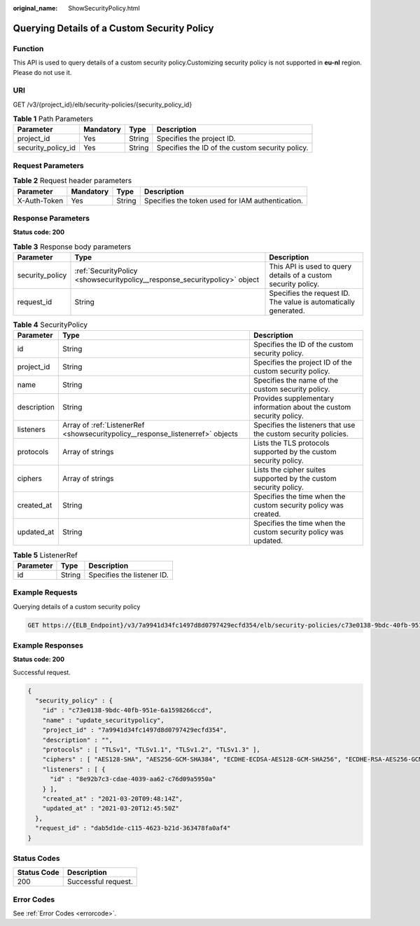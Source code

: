 :original_name: ShowSecurityPolicy.html

.. _ShowSecurityPolicy:

Querying Details of a Custom Security Policy
============================================

Function
--------

This API is used to query details of a custom security policy.Customizing security policy is not supported in **eu-nl** region. Please do not use it.

URI
---

GET /v3/{project_id}/elb/security-policies/{security_policy_id}

.. table:: **Table 1** Path Parameters

   +--------------------+-----------+--------+-------------------------------------------------+
   | Parameter          | Mandatory | Type   | Description                                     |
   +====================+===========+========+=================================================+
   | project_id         | Yes       | String | Specifies the project ID.                       |
   +--------------------+-----------+--------+-------------------------------------------------+
   | security_policy_id | Yes       | String | Specifies the ID of the custom security policy. |
   +--------------------+-----------+--------+-------------------------------------------------+

Request Parameters
------------------

.. table:: **Table 2** Request header parameters

   +--------------+-----------+--------+--------------------------------------------------+
   | Parameter    | Mandatory | Type   | Description                                      |
   +==============+===========+========+==================================================+
   | X-Auth-Token | Yes       | String | Specifies the token used for IAM authentication. |
   +--------------+-----------+--------+--------------------------------------------------+

Response Parameters
-------------------

**Status code: 200**

.. table:: **Table 3** Response body parameters

   +-----------------+----------------------------------------------------------------------------+-----------------------------------------------------------------+
   | Parameter       | Type                                                                       | Description                                                     |
   +=================+============================================================================+=================================================================+
   | security_policy | :ref:`SecurityPolicy <showsecuritypolicy__response_securitypolicy>` object | This API is used to query details of a custom security policy.  |
   +-----------------+----------------------------------------------------------------------------+-----------------------------------------------------------------+
   | request_id      | String                                                                     | Specifies the request ID. The value is automatically generated. |
   +-----------------+----------------------------------------------------------------------------+-----------------------------------------------------------------+

.. _showsecuritypolicy__response_securitypolicy:

.. table:: **Table 4** SecurityPolicy

   +-------------+--------------------------------------------------------------------------------+----------------------------------------------------------------------+
   | Parameter   | Type                                                                           | Description                                                          |
   +=============+================================================================================+======================================================================+
   | id          | String                                                                         | Specifies the ID of the custom security policy.                      |
   +-------------+--------------------------------------------------------------------------------+----------------------------------------------------------------------+
   | project_id  | String                                                                         | Specifies the project ID of the custom security policy.              |
   +-------------+--------------------------------------------------------------------------------+----------------------------------------------------------------------+
   | name        | String                                                                         | Specifies the name of the custom security policy.                    |
   +-------------+--------------------------------------------------------------------------------+----------------------------------------------------------------------+
   | description | String                                                                         | Provides supplementary information about the custom security policy. |
   +-------------+--------------------------------------------------------------------------------+----------------------------------------------------------------------+
   | listeners   | Array of :ref:`ListenerRef <showsecuritypolicy__response_listenerref>` objects | Specifies the listeners that use the custom security policies.       |
   +-------------+--------------------------------------------------------------------------------+----------------------------------------------------------------------+
   | protocols   | Array of strings                                                               | Lists the TLS protocols supported by the custom security policy.     |
   +-------------+--------------------------------------------------------------------------------+----------------------------------------------------------------------+
   | ciphers     | Array of strings                                                               | Lists the cipher suites supported by the custom security policy.     |
   +-------------+--------------------------------------------------------------------------------+----------------------------------------------------------------------+
   | created_at  | String                                                                         | Specifies the time when the custom security policy was created.      |
   +-------------+--------------------------------------------------------------------------------+----------------------------------------------------------------------+
   | updated_at  | String                                                                         | Specifies the time when the custom security policy was updated.      |
   +-------------+--------------------------------------------------------------------------------+----------------------------------------------------------------------+

.. _showsecuritypolicy__response_listenerref:

.. table:: **Table 5** ListenerRef

   ========= ====== ==========================
   Parameter Type   Description
   ========= ====== ==========================
   id        String Specifies the listener ID.
   ========= ====== ==========================

Example Requests
----------------

Querying details of a custom security policy

.. code-block:: text

   GET https://{ELB_Endpoint}/v3/7a9941d34fc1497d8d0797429ecfd354/elb/security-policies/c73e0138-9bdc-40fb-951e-6a1598266ccd

Example Responses
-----------------

**Status code: 200**

Successful request.

.. code-block::

   {
     "security_policy" : {
       "id" : "c73e0138-9bdc-40fb-951e-6a1598266ccd",
       "name" : "update_securitypolicy",
       "project_id" : "7a9941d34fc1497d8d0797429ecfd354",
       "description" : "",
       "protocols" : [ "TLSv1", "TLSv1.1", "TLSv1.2", "TLSv1.3" ],
       "ciphers" : [ "AES128-SHA", "AES256-GCM-SHA384", "ECDHE-ECDSA-AES128-GCM-SHA256", "ECDHE-RSA-AES256-GCM-SHA384", "ECDHE-RSA-AES256-SHA", "TLS_AES_128_GCM_SHA256", "TLS_AES_256_GCM_SHA384", "TLS_CHACHA20_POLY1305_SHA256", "TLS_AES_128_CCM_SHA256", "TLS_AES_128_CCM_8_SHA256" ],
       "listeners" : [ {
         "id" : "8e92b7c3-cdae-4039-aa62-c76d09a5950a"
       } ],
       "created_at" : "2021-03-20T09:48:14Z",
       "updated_at" : "2021-03-20T12:45:50Z"
     },
     "request_id" : "dab5d1de-c115-4623-b21d-363478fa0af4"
   }

Status Codes
------------

=========== ===================
Status Code Description
=========== ===================
200         Successful request.
=========== ===================

Error Codes
-----------

See :ref:`Error Codes <errorcode>`.

